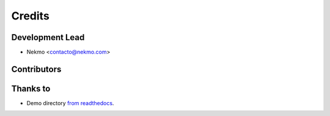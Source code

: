 =======
Credits
=======



Development Lead
----------------

* Nekmo <contacto@nekmo.com>

Contributors
------------


Thanks to
---------

* Demo directory `from readthedocs  <https://github.com/readthedocs/sphinx_rtd_theme>`_.
